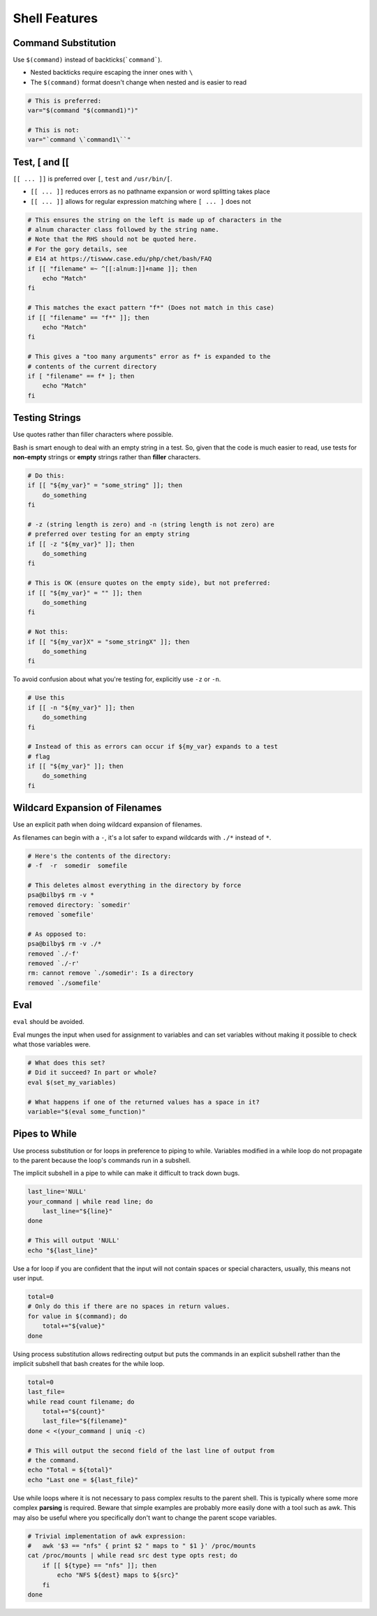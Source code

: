 Shell Features
===============================================================================

.. _sh_command_substitution:

Command Substitution
-------------------------------------------------------------------------------
Use ``$(command)`` instead of backticks(```command```).

- Nested backticks require escaping the inner ones with ``\``
- The ``$(command)`` format doesn't change when nested and is easier to read

.. code-block:: sh

    # This is preferred:
    var="$(command "$(command1)")"

    # This is not:
    var="`command \`command1\``"

.. _sh_test_testsign:

Test, [ and [[
-------------------------------------------------------------------------------
``[[ ... ]]`` is preferred over ``[``, ``test`` and ``/usr/bin/[``.

- ``[[ ... ]]`` reduces errors as no pathname expansion or word splitting takes place
- ``[[ ... ]]`` allows for regular expression matching where ``[ ... ]`` does not

.. code-block:: sh

    # This ensures the string on the left is made up of characters in the
    # alnum character class followed by the string name.
    # Note that the RHS should not be quoted here.
    # For the gory details, see
    # E14 at https://tiswww.case.edu/php/chet/bash/FAQ
    if [[ "filename" =~ ^[[:alnum:]]+name ]]; then
        echo "Match"
    fi

    # This matches the exact pattern "f*" (Does not match in this case)
    if [[ "filename" == "f*" ]]; then
        echo "Match"
    fi

    # This gives a "too many arguments" error as f* is expanded to the
    # contents of the current directory
    if [ "filename" == f* ]; then
        echo "Match"
    fi

.. _sh_testing_strings:

Testing Strings
-------------------------------------------------------------------------------
Use quotes rather than filler characters where possible.

Bash is smart enough to deal with an empty string in a test. So, given that the code is much easier
to read, use tests for **non-empty** strings or **empty** strings rather than **filler** characters.

.. code-block:: sh

    # Do this:
    if [[ "${my_var}" = "some_string" ]]; then
        do_something
    fi

    # -z (string length is zero) and -n (string length is not zero) are
    # preferred over testing for an empty string
    if [[ -z "${my_var}" ]]; then
        do_something
    fi

    # This is OK (ensure quotes on the empty side), but not preferred:
    if [[ "${my_var}" = "" ]]; then
        do_something
    fi

    # Not this:
    if [[ "${my_var}X" = "some_stringX" ]]; then
        do_something
    fi

To avoid confusion about what you're testing for, explicitly use ``-z`` or ``-n``.

.. code-block:: sh

    # Use this
    if [[ -n "${my_var}" ]]; then
        do_something
    fi

    # Instead of this as errors can occur if ${my_var} expands to a test
    # flag
    if [[ "${my_var}" ]]; then
        do_something
    fi

.. _sh_wildcard_expansion_of_filenames:

Wildcard Expansion of Filenames
-------------------------------------------------------------------------------
Use an explicit path when doing wildcard expansion of filenames.

As filenames can begin with a ``-``, it's a lot safer to expand wildcards with ``./*``
instead of ``*``.

.. code-block:: sh

    # Here's the contents of the directory:
    # -f  -r  somedir  somefile

    # This deletes almost everything in the directory by force
    psa@bilby$ rm -v *
    removed directory: `somedir'
    removed `somefile'

    # As opposed to:
    psa@bilby$ rm -v ./*
    removed `./-f'
    removed `./-r'
    rm: cannot remove `./somedir': Is a directory
    removed `./somefile'

.. _sh_eval:

Eval
-------------------------------------------------------------------------------
``eval`` should be avoided.

Eval munges the input when used for assignment to variables and can set variables without making it
possible to check what those variables were.

.. code-block:: sh

    # What does this set?
    # Did it succeed? In part or whole?
    eval $(set_my_variables)

    # What happens if one of the returned values has a space in it?
    variable="$(eval some_function)"

.. _sh_pipes_to_while:

Pipes to While
-------------------------------------------------------------------------------
Use process substitution or for loops in preference to piping to while. Variables modified in a
while loop do not propagate to the parent because the loop's commands run in a subshell.

The implicit subshell in a pipe to while can make it difficult to track down bugs.

.. code-block:: sh

    last_line='NULL'
    your_command | while read line; do
        last_line="${line}"
    done

    # This will output 'NULL'
    echo "${last_line}"

Use a for loop if you are confident that the input will not contain spaces or special characters,
usually, this means not user input.

.. code-block:: sh

    total=0
    # Only do this if there are no spaces in return values.
    for value in $(command); do
        total+="${value}"
    done

Using process substitution allows redirecting output but puts the commands in an explicit subshell
rather than the implicit subshell that bash creates for the while loop.

.. code-block:: sh

    total=0
    last_file=
    while read count filename; do
        total+="${count}"
        last_file="${filename}"
    done < <(your_command | uniq -c)

    # This will output the second field of the last line of output from
    # the command.
    echo "Total = ${total}"
    echo "Last one = ${last_file}"

Use while loops where it is not necessary to pass complex results to the parent shell. This is
typically where some more complex **parsing** is required. Beware that simple examples are probably
more easily done with a tool such as awk. This may also be useful where you specifically don't want
to change the parent scope variables.

.. code-block:: sh

    # Trivial implementation of awk expression:
    #   awk '$3 == "nfs" { print $2 " maps to " $1 }' /proc/mounts
    cat /proc/mounts | while read src dest type opts rest; do
        if [[ ${type} == "nfs" ]]; then
            echo "NFS ${dest} maps to ${src}"
        fi
    done

